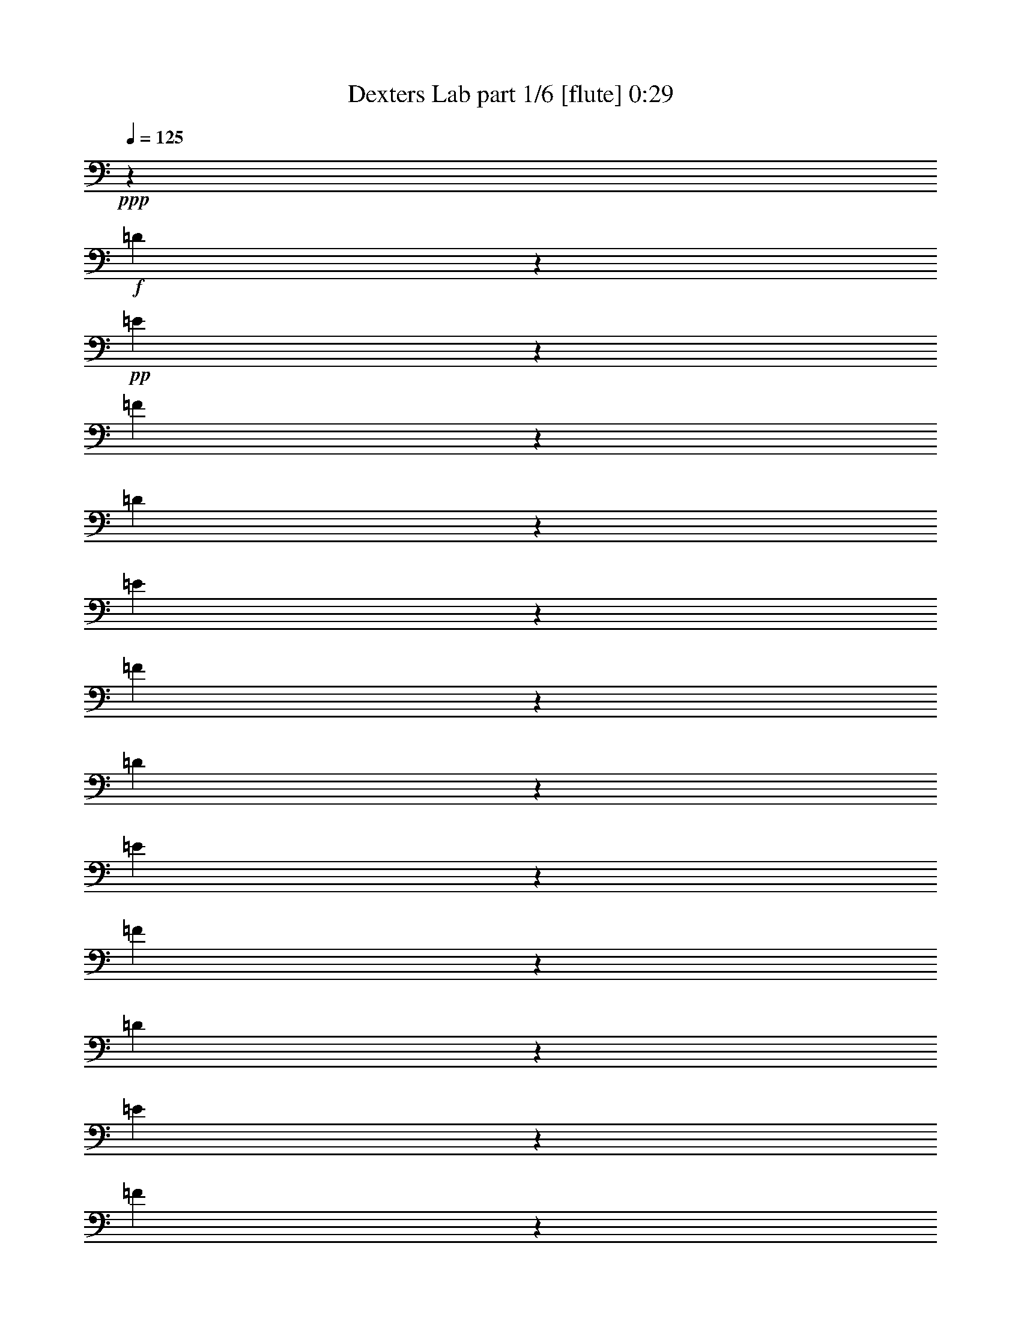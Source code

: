% Produced with Bruzo's Transcoding Environment
% Transcribed by  Himbeertoni

X:1
T:  Dexters Lab part 1/6 [flute] 0:29
Z: Transcribed with BruTE 64
L: 1/4
Q: 125
K: C
+ppp+
z67539/35984
+f+
[=D3339/17992]
z1671/8996
+pp+
[=E3405/17992]
z63/346
[=F267/1384]
z9891/17992
[=D3603/17992]
z387/2768
[=E239/1384]
z1787/8996
[=F3173/17992]
z10189/17992
[=D3305/17992]
z422/2249
[=E3371/17992]
z1655/8996
[=F3437/17992]
z9925/17992
[=D3569/17992]
z389/2249
[=E5021/35984]
z7217/35984
[=F6277/35984]
z20447/35984
[=D6541/35984]
z6821/35984
[=E6673/35984]
z6689/35984
[=F6805/35984]
z19919/35984
[=D7069/35984]
z6293/35984
[=E7201/35984]
z1259/8996
[=F6209/35984]
z20515/35984
[=B,6473/35984]
z6889/35984
[=E6605/35984]
z6757/35984
[^G6737/35984]
z19987/35984
[=B,7001/35984]
z6361/35984
[=E7133/35984]
z6229/35984
[^G627/4498]
z2573/4498
[=B,1601/8996]
z3479/17992
[=E817/4498]
z3413/17992
[^G1667/8996]
z2507/4498
[=B,1733/8996]
z3215/17992
[=E883/4498]
z3149/17992
[^G1799/8996]
z18403/35984
+ff+
[=C20043/8996=c20043/8996]
+mf+
[^G,6681/17992^G6681/17992]
[=F,6119/17992=F6119/17992]
[=E,20043/17992=E20043/17992]
[=F,6681/17992=F6681/17992]
[^C6681/8996^c6681/8996]
[=C25599/35984=c25599/35984]
[=B,39805/8996=B39805/8996]
+mp+
[=F79047/35984=f79047/35984]
[^C6681/17992^c6681/17992]
[^A,6681/17992^A6681/17992]
[^F26443/8996^f26443/8996]
[=F79047/35984=f79047/35984]
[^C6681/17992^c6681/17992]
[^A,6681/17992^A6681/17992]
[=G26443/8996=g26443/8996]
[^G20043/8996^g20043/8996]
[=E6681/17992=e6681/17992]
[^C12237/35984^c12237/35984]
[=A26443/8996=a26443/8996]
[^G6681/2249^g6681/2249]
[=G158095/35984=g158095/35984]
[^G,79047/35984^G79047/35984]
[=E,6681/17992=E6681/17992]
[^C,6681/17992^C6681/17992]
[=C,6681/8996=G,6681/8996=C6681/8996]
[^C,6681/8996^F,6681/8996^C6681/8996]
[=E,19481/17992=A,19481/17992=A19481/17992]
[^G,6681/17992^G6681/17992]
[=E,6681/17992=C6681/17992=c6681/17992]
[^G,3345/8996^C3345/8996^c3345/8996]
z8
z3/2

X:2
T:  Dexters Lab part 2/6 [clarinet] 0:29
Z: Transcribed with BruTE 64
L: 1/4
Q: 125
K: C
+ppp+
z7251/2768
+f+
[=D1053/2768=F1053/2768=A1053/2768]
z19317/17992
[=D13093/35984=F13093/35984=A13093/35984]
z40355/35984
[=D13621/35984=F13621/35984=A13621/35984]
z38703/35984
[=D814/2249=F814/2249=A814/2249]
z5053/4498
[=D847/2249=F847/2249=A847/2249]
z38771/35984
[=D3239/8996=F3239/8996=A3239/8996]
z1721/4498
[=E,59567/17992]
+fff+
[=E,13283/35984^G,13283/35984=B,13283/35984]
z39563/17992
[=c20043/8996]
[^G6681/17992]
[=F6119/17992]
[=E20043/17992]
[=F6681/17992]
[^c6681/8996]
[=c25599/35984]
[=B159131/35984]
z8
z135303/35984
[^G80601/35984]
z65471/17992
[^G6681/4498]
+mf+
[^C6681/4498]
[=G158095/35984]
+fff+
[^G79047/35984]
[=E6681/17992]
[^C6681/17992]
[=C6681/8996]
[^C6681/8996]
[=A19481/17992]
[^G6681/17992]
[=c6681/17992]
[^c3345/8996]
z8
z3/2

X:3
T:  Dexters Lab part 3/6 [horn] 0:29
Z: Transcribed with BruTE 64
L: 1/4
Q: 125
K: C
+ppp+
z8
z216115/35984
+f+
[^G,6681/17992^G6681/17992]
+fff+
[^G,6681/17992^G6681/17992]
[=A,6681/17992=A6681/17992]
[=A,6681/17992=A6681/17992]
[^A,6681/17992^A6681/17992]
[^A,12237/35984^A12237/35984]
[=B,12951/35984=B12951/35984]
z119339/17992
+f+
[=F,6681/8996^G,6681/8996]
[=G,6681/8996=B,6681/8996]
[^G,6681/8996^C6681/8996]
[=B,1600/2249=D1600/2249]
[=D6681/8996=F6681/8996]
[=F,105771/35984^A,105771/35984^C105771/35984]
[^F,26443/8996^A,26443/8996^C26443/8996]
[=F,105771/35984^A,105771/35984^C105771/35984]
[=G,26443/8996^A,26443/8996^C26443/8996]
[=E,105771/35984^G,105771/35984^C105771/35984]
[=E,13159/4498=A,13159/4498^C13159/4498]
z26849/8996
[^D,25599/35984]
[=E,6681/8996]
[^D,6681/8996]
[=E,6681/8996]
[^D,1600/2249^F,1600/2249]
[=E,6681/8996]
[^G79047/35984^g79047/35984]
[=E6681/17992=e6681/17992]
[^C6681/17992^c6681/17992]
[=C6681/8996=G6681/8996=c6681/8996]
[^C6681/8996^F6681/8996^c6681/8996]
[=E19481/17992=A19481/17992=e19481/17992=a19481/17992]
[^G6681/17992^g6681/17992]
[=E6681/17992=c6681/17992=c'6681/17992]
[^G3345/8996^c3345/8996]
z8
z3/2

X:4
T:  Dexters Lab part 4/6 [lute] 0:29
Z: Transcribed with BruTE 64
L: 1/4
Q: 125
K: C
+ppp+
z40815/35984
+f+
[=D6681/35984]
[=E6681/35984]
[=F6681/35984]
[=G6681/35984]
[=D3/8=A3/8-]
[=F3/8=A3/8-]
+ppp+
[=D3/8=A3/8-]
+f+
[=F3/8=A3/8-]
[=D5/16=A5/16-]
[=F6913/17992=A6913/17992]
[=D6681/17992=F6681/17992]
[=D6681/17992=F6681/17992]
[^C3/8-=D3/8]
[^C3/8-=F3/8]
+pp+
[^C3/8-=D3/8]
+f+
[^C3/8-=F3/8]
[^C3/8-=D3/8]
[^C5789/17992=F5789/17992]
[=D3/8-]
[=D6615/17992=F6615/17992]
[=D3/8^A3/8-]
[=F3/8^A3/8-]
+pp+
[=D3/8^A3/8-]
+f+
[=F6483/17992^A6483/17992]
[=D3/8=A3/8-]
[=F5/16=A5/16-]
+pp+
[=D3/8=A3/8-]
+f+
[=F7045/17992=A7045/17992]
[=E3/8^G3/8]
+mf+
[^G3/8-]
[^G3/8=B3/8]
+mp+
[^G3/8-]
+mf+
[=E3/8^G3/8]
[^G3/8-]
[^G5/16=B5/16]
[^G13563/35984]
[=E6681/17992]
[^G6681/17992]
[=B6681/17992]
+mp+
[^G6681/17992]
+mf+
[=E6681/17992]
[^G6681/17992]
[=B12237/35984]
[^G6681/17992]
+pp+
[=F6681/17992]
+mp+
[=c6681/17992=f6681/17992^g6681/17992]
+pp+
[=F6681/17992]
+mp+
[=c6681/17992=f6681/17992^g6681/17992]
+pp+
[=F6681/17992]
+mp+
[=c6681/17992=f6681/17992^g6681/17992]
+pp+
[=F6681/17992]
+mp+
[=c6119/17992=f6119/17992^g6119/17992]
+pp+
[=F6681/17992]
+mp+
[=c6681/17992=f6681/17992^g6681/17992]
+pp+
[=F6681/17992]
+mp+
[=c6681/17992=f6681/17992^g6681/17992]
+pp+
[=F6681/17992]
+mp+
[=c6681/17992=f6681/17992^g6681/17992]
+pp+
[=F6681/17992]
+mp+
[=c11689/35984=f11689/35984^g11689/35984]
z8
z8
z8
z8
z8
z89/16

X:5
T:  Dexters Lab part 5/6 [theorbo] 0:29
Z: Transcribed with BruTE 64
L: 1/4
Q: 125
K: C
+ppp+
z67539/35984
+f+
[=D6681/4498]
[=D52323/35984]
[=D6681/4498]
[=D13081/8996]
[=D6681/4498]
[=D52323/35984]
[=E20043/17992]
[=B,6681/17992]
[=E19481/17992]
[=B,6681/17992]
[=E20043/17992]
[=B,6681/17992]
[=E2997/2768]
[=B,12951/35984]
z8
z41651/17992
[^C6681/8996]
[^C6681/8996]
[^C25599/35984]
[^C6681/8996]
[^C6681/8996]
[=A,6681/8996]
[^A,1600/2249]
[=C6681/8996]
[^C6681/8996]
[^C6681/8996]
[^C25599/35984]
[^C6681/8996]
[^C6681/8996]
[=A,6681/8996]
[^A,6681/8996]
[=C1600/2249]
[^C6681/8996]
[^D6681/8996]
[=E6681/8996]
[^G121/173]
[=A/8]
z49381/35984
[=A3239/2249]
z13487/8996
[^C6681/4498]
[^D106259/35984]
z8
z8
z25/16

X:6
T:  Dexters Lab part 6/6 [drums] 0:29
Z: Transcribed with BruTE 64
L: 1/4
Q: 125
K: C
+ppp+
z8
z202753/35984
+mp+
[=D6681/35984]
+ppp+
[=D6681/35984]
[=D6681/35984]
[=D6681/35984]
[=D6681/35984]
[=D6681/35984]
[=D6681/35984]
[=D6681/35984]
+pp+
[=D6681/35984]
[=D6681/35984]
[=D6681/35984]
[=D6681/35984]
[=D6681/35984]
[=D1389/8996]
[=D6681/35984]
[=D6681/35984]
+f+
[=F,26323/8996=D26323/8996=A26323/8996^A26323/8996^g26323/8996]
z106251/35984
+mp+
[=B,6681/2249^A6681/2249^d6681/2249]
+pp+
[=D5557/35984]
[=D6681/35984]
[=D6681/35984]
[=D6681/35984]
[=D6681/35984]
[=D6681/35984]
[=D6681/35984]
[=D6681/35984]
+f+
[=F,52807/17992=D52807/17992=A52807/17992^A52807/17992^g52807/17992]
z105929/35984
+mp+
[=B,105477/35984^A105477/35984^d105477/35984]
z2067/1384
+pp+
[=D6681/35984]
[=D6681/35984]
[=D6681/35984]
[=D6681/35984]
[=D5557/35984]
[=D6681/35984]
[=D6681/35984]
[=D6681/35984]
+f+
[=F,26335/8996=D26335/8996=A26335/8996^A26335/8996^g26335/8996]
z53879/35984
[=F,3239/2249=D3239/2249=A3239/2249^A3239/2249^g3239/2249]
z13487/8996
[=F,13501/8996=D13501/8996=A13501/8996^A13501/8996^g13501/8996]
z105215/35984
+pp+
[=D6681/35984]
[=D5557/35984]
[=D6681/35984]
[=D6681/35984]
[=D6681/35984]
[=D6681/35984]
[=D6681/35984]
[=D6681/35984]
+f+
[=F,52797/17992=D52797/17992=A52797/17992^A52797/17992^g52797/17992]
z105949/35984
[=F,105457/35984=D105457/35984=A105457/35984^A105457/35984^g105457/35984]
z117/16
